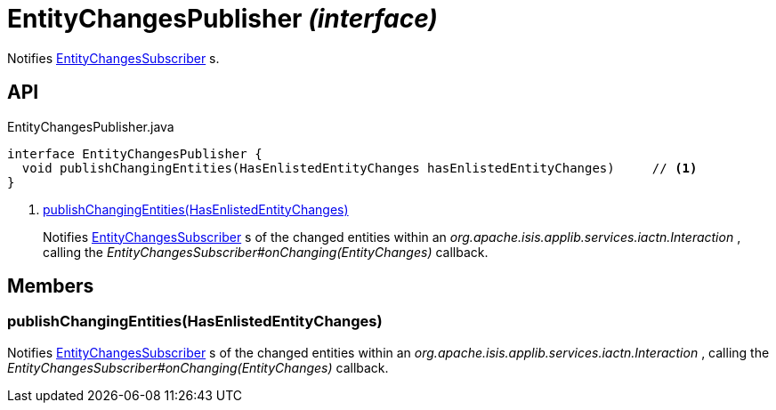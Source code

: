 = EntityChangesPublisher _(interface)_
:Notice: Licensed to the Apache Software Foundation (ASF) under one or more contributor license agreements. See the NOTICE file distributed with this work for additional information regarding copyright ownership. The ASF licenses this file to you under the Apache License, Version 2.0 (the "License"); you may not use this file except in compliance with the License. You may obtain a copy of the License at. http://www.apache.org/licenses/LICENSE-2.0 . Unless required by applicable law or agreed to in writing, software distributed under the License is distributed on an "AS IS" BASIS, WITHOUT WARRANTIES OR  CONDITIONS OF ANY KIND, either express or implied. See the License for the specific language governing permissions and limitations under the License.

Notifies xref:refguide:applib:index/services/publishing/spi/EntityChangesSubscriber.adoc[EntityChangesSubscriber] s.

== API

[source,java]
.EntityChangesPublisher.java
----
interface EntityChangesPublisher {
  void publishChangingEntities(HasEnlistedEntityChanges hasEnlistedEntityChanges)     // <.>
}
----

<.> xref:#publishChangingEntities__HasEnlistedEntityChanges[publishChangingEntities(HasEnlistedEntityChanges)]
+
--
Notifies xref:refguide:applib:index/services/publishing/spi/EntityChangesSubscriber.adoc[EntityChangesSubscriber] s of the changed entities within an _org.apache.isis.applib.services.iactn.Interaction_ , calling the _EntityChangesSubscriber#onChanging(EntityChanges)_ callback.
--

== Members

[#publishChangingEntities__HasEnlistedEntityChanges]
=== publishChangingEntities(HasEnlistedEntityChanges)

Notifies xref:refguide:applib:index/services/publishing/spi/EntityChangesSubscriber.adoc[EntityChangesSubscriber] s of the changed entities within an _org.apache.isis.applib.services.iactn.Interaction_ , calling the _EntityChangesSubscriber#onChanging(EntityChanges)_ callback.
